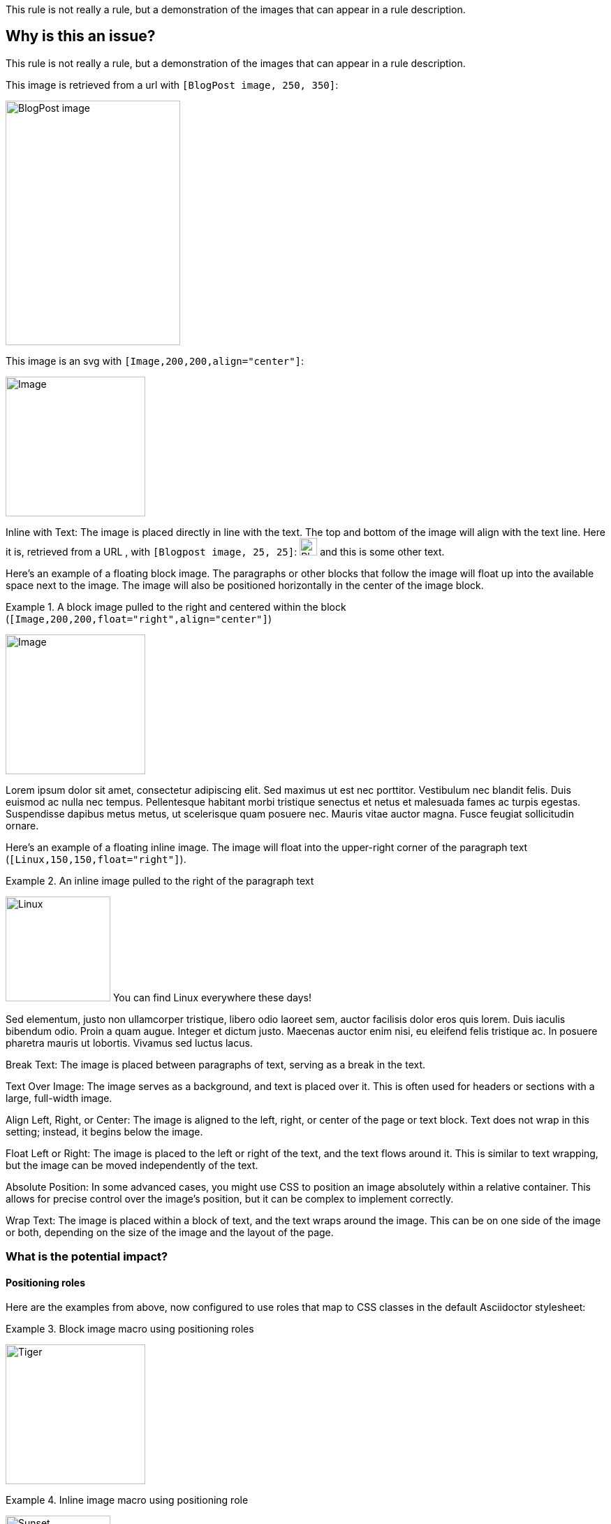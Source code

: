 This rule is not really a rule, but a demonstration of the images that can appear in a rule description.

== Why is this an issue?

This rule is not really a rule, but a demonstration of the images that can appear in a rule description.

This image is retrieved from a url with `[BlogPost image, 250, 350]`:

image::https://assets-eu-01.kc-usercontent.com/c196a450-1482-01db-440a-964b8358d017/fd9c3f5b-9e7c-43e7-81a3-dd9ed735e48e/java-jdk-21-lts_blog-index.webp[BlogPost image, 250, 350]

This image is an svg with `[Image,200,200,align="center"]`:

image::icon.svg[Image,200,200,align="center"]

Inline with Text: The image is placed directly in line with the text. The top
and bottom of the image will align with the text line. Here it is, retrieved
from a URL , with `[Blogpost image, 25, 25]`:
image:https://assets-eu-01.kc-usercontent.com/c196a450-1482-01db-440a-964b8358d017/fd9c3f5b-9e7c-43e7-81a3-dd9ed735e48e/java-jdk-21-lts_blog-index.webp[Blogpost image, 25, 25]
and this is some other text.

Here’s an example of a floating block image. The paragraphs or other blocks
that follow the image will float up into the available space next to the image.
The image will also be positioned horizontally in the center of the image
block.

Example 1. A block image pulled to the right and centered within the block (`[Image,200,200,float="right",align="center"]`)

image::image.png[Image,200,200,float="right",align="center"]

Lorem ipsum dolor sit amet, consectetur adipiscing elit. Sed maximus ut est nec
porttitor. Vestibulum nec blandit felis. Duis euismod ac nulla nec tempus.
Pellentesque habitant morbi tristique senectus et netus et malesuada fames ac
turpis egestas. Suspendisse dapibus metus metus, ut scelerisque quam posuere
nec. Mauris vitae auctor magna. Fusce feugiat sollicitudin ornare. 


Here’s an example of a floating inline image. The image will float into the upper-right corner of the paragraph text (`[Linux,150,150,float="right"]`).

Example 2. An inline image pulled to the right of the paragraph text

image:image.png[Linux,150,150,float="right"]
You can find Linux everywhere these days!

Sed elementum, justo non ullamcorper tristique, libero odio laoreet sem, auctor
facilisis dolor eros quis lorem. Duis iaculis bibendum odio. Proin a quam
augue. Integer et dictum justo. Maecenas auctor enim nisi, eu eleifend felis
tristique ac. In posuere pharetra mauris ut lobortis. Vivamus sed luctus lacus. 

Break Text: The image is placed between paragraphs of text, serving as a break
in the text.

Text Over Image: The image serves as a background, and text is placed over it.
This is often used for headers or sections with a large, full-width image.

Align Left, Right, or Center: The image is aligned to the left, right, or
center of the page or text block. Text does not wrap in this setting; instead,
it begins below the image.

Float Left or Right: The image is placed to the left or right of the text, and
the text flows around it. This is similar to text wrapping, but the image can
be moved independently of the text.

Absolute Position: In some advanced cases, you might use CSS to position an
image absolutely within a relative container. This allows for precise control
over the image's position, but it can be complex to implement correctly.

Wrap Text: The image is placed within a block of text, and the text wraps
around the image. This can be on one side of the image or both, depending on
the size of the image and the layout of the page.



=== What is the potential impact?

==== Positioning roles
Here are the examples from above, now configured to use roles that map to CSS classes in the default Asciidoctor stylesheet:

Example 3. Block image macro using positioning roles

[.right.text-center]
image::image.png[Tiger,200,200]

Example 4. Inline image macro using positioning role

image:image.png[Sunset,150,150,role=right] What a beautiful sunset!


The following table lists all the roles available out of the box for positioning images.

https://docs.asciidoctor.org/asciidoc/latest/macros/image-position/#positioning-roles


Merely setting the float direction on an image is not sufficient for proper
positioning. That’s because, by default, no space is left between the image and
the text. To alleviate this problem, we’ve added sensible margins to images
that use either the positioning named attributes or roles.

If you want to customize the image styles, perhaps to customize the margins,
you can provide your own additions to the stylesheet (either by using your own
stylesheet that builds on the default stylesheet or by adding the styles to a
docinfo file).

== How to fix it in Spring

=== Code examples

==== Noncompliant code example

[source,text,diff-id=1,diff-type=noncompliant]
----
FIXME
----

==== Compliant solution

[source,text,diff-id=1,diff-type=compliant]
----
FIXED
----

== How to fix it in Hibernate

=== Code examples

==== Noncompliant code example

[source,text,diff-id=2,diff-type=noncompliant]
----
FIXME
----

==== Compliant solution

[source,text,diff-id=2,diff-type=compliant]
----
FIXED
----

//=== How does this work?

//=== Pitfalls

//=== Going the extra mile


//== Resources
//=== Documentation
//=== Articles & blog posts
//=== Conference presentations
//=== Standards
//=== External coding guidelines
//=== Benchmarks
